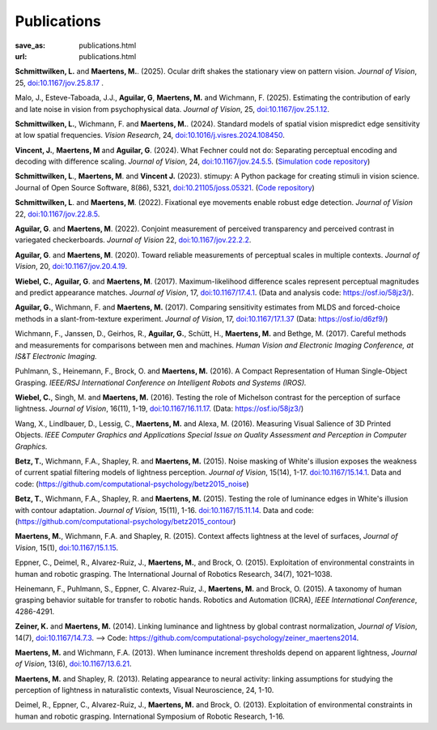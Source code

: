 Publications
************
:save_as: publications.html
:url: publications.html


**Schmittwilken, L.** and **Maertens, M.**. (2025). Ocular drift shakes the stationary view on pattern vision. *Journal of Vision*, 25,  `doi:10.1167/jov.25.8.17 <https://doi.org/10.1167/jov.25.8.17>`_ .

Malo, J., Esteve-Taboada, J.J., **Aguilar, G**, **Maertens, M.** and Wichmann, F. (2025). Estimating the contribution of early and late noise in vision from psychophysical data. *Journal of Vision*, 25, `doi:10.1167/jov.25.1.12 <https://doi.org/10.1167/jov.25.1.12>`_. 

**Schmittwilken, L.**, Wichmann, F. and **Maertens, M.**. (2024). Standard models of spatial vision mispredict edge sensitivity at low spatial frequencies. *Vision Research*, 24, `doi:10.1016/j.visres.2024.108450 <https://doi.org/10.1016/j.visres.2024.108450>`_. 

**Vincent, J.**, **Maertens, M** and **Aguilar, G**. (2024). What Fechner could not do: Separating perceptual encoding and decoding with difference scaling. *Journal of Vision*, 24, `doi:10.1167/jov.24.5.5 <https://doi.org/10.1167/jov.24.5.5>`_. (`Simulation code repository <https://github.com/computational-psychology/encoding_functions_and_white_stimulus>`_)

**Schmittwilken, L**., **Maertens, M**. and **Vincent J.** (2023). stimupy: A Python package for creating stimuli in vision science. Journal of Open Source Software, 8(86), 5321, `doi:10.21105/joss.05321 <https://doi.org/10.21105/joss.05321>`_. (`Code repository  <https://github.com/computational-psychology/stimupy>`_)


**Schmittwilken, L**. and **Maertens, M**. (2022).
Fixational eye movements enable robust edge detection. *Journal of Vision* 22, `doi:10.1167/jov.22.8.5 <https://doi.org/10.1167/jov.22.8.5>`_.


**Aguilar, G**. and **Maertens, M**. (2022). Conjoint measurement of perceived transparency and perceived contrast in variegated checkerboards. *Journal of Vision* 22, `doi:10.1167/jov.22.2.2 <https://doi.org/10.1167/jov.22.2.2>`_.


**Aguilar, G**. and **Maertens, M**. (2020). Toward reliable measurements of perceptual scales in multiple contexts. *Journal of Vision*, 20, `doi:10.1167/jov.20.4.19 <https://doi.org/10.1167/jov.20.4.19>`_.


**Wiebel, C.**, **Aguilar, G**. and **Maertens, M**. (2017). Maximum-likelihood difference scales represent perceptual magnitudes and predict appearance matches. *Journal of Vision*, 17, `doi:10.1167/17.4.1 <https://dx.doi.org/10.1167/17.4.1>`_. (Data and analysis code: `<https://osf.io/58jz3/>`_).


**Aguilar, G.**, Wichmann, F. and **Maertens, M.** (2017). Comparing sensitivity estimates
from MLDS and forced-choice methods in a slant-from-texture experiment. 
*Journal of Vision*, 17, `doi:10.1167/17.1.37 <https://dx.doi.org/10.1167/17.1.37>`_ (Data: `<https://osf.io/d6zf9/>`_)


Wichmann, F., Janssen, D., Geirhos, R., **Aguilar, G.**, Schütt, H., **Maertens, M.** and Bethge, M. (2017). 
Careful methods and measurements for comparisons between men and machines. 
*Human Vision and Electronic Imaging Conference, at IS&T Electronic Imaging.*


Puhlmann, S., Heinemann, F., Brock, O. and **Maertens, M.** (2016). 
A Compact Representation of Human Single-Object Grasping. 
*IEEE/RSJ International Conference on Intelligent Robots and Systems (IROS).*


**Wiebel, C.**, Singh, M. and **Maertens, M.** (2016). 
Testing the role of Michelson contrast for the perception of surface lightness. 
*Journal of Vision*, 16(11), 1-19, `doi:10.1167/16.11.17 <https://dx.doi.org/10.1167/16.11.17>`_. (Data: `<https://osf.io/58jz3/>`_)


Wang, X., Lindlbauer, D., Lessig, C., **Maertens, M.** and Alexa, M. (2016). 
Measuring Visual Salience of 3D Printed Objects. 
*IEEE Computer Graphics and Applications Special Issue on Quality Assessment and Perception in Computer Graphics.*


**Betz, T.**, Wichmann, F.A., Shapley, R. and **Maertens, M.** (2015). 
Noise masking of White's illusion exposes  the weakness of current spatial filtering models of lightness perception. 
*Journal of Vision*, 15(14), 1-17. `doi:10.1167/15.14.1 <https://dx.doi.org/10.1167/15.14.1>`_. Data and code: (`<https://github.com/computational-psychology/betz2015_noise>`_)


**Betz, T.**, Wichmann, F.A., Shapley, R. and **Maertens, M.** (2015). 
Testing the role of luminance edges in White's illusion with contour adaptation. 
*Journal of Vision*, 15(11), 1-16. `doi:10.1167/15.11.14 <https://doi.org/10.1167/15.11.14>`_.  Data and code: (`<https://github.com/computational-psychology/betz2015_contour>`_)


**Maertens, M.**, Wichmann, F.A. and Shapley, R. (2015). 
Context affects lightness at the level of surfaces, 
*Journal of Vision*, 15(1), `doi:10.1167/15.1.15 <https://dx.doi.org/10.1167/15.1.15>`_.


Eppner, C., Deimel, R., Alvarez-Ruiz, J., **Maertens, M.**, and Brock, O. (2015). Exploitation of environmental constraints in human and robotic grasping. The International Journal of Robotics Research, 34(7), 1021–1038.


Heinemann, F., Puhlmann, S., Eppner, C. Alvarez-Ruiz, J., **Maertens, M.** and Brock, O. (2015). 
A taxonomy of human grasping behavior suitable for transfer to robotic hands. Robotics and Automation (ICRA), 
*IEEE International Conference*, 4286-4291.


**Zeiner, K.** and **Maertens, M.** (2014). 
Linking luminance and lightness by global contrast normalization, 
*Journal of Vision*, 14(7), `doi:10.1167/14.7.3 <https://dx.doi.org/10.1167/14.7.3>`_. --> Code: `<https://github.com/computational-psychology/zeiner_maertens2014>`_.


**Maertens, M.** and Wichmann, F.A. (2013). 
When luminance increment thresholds depend on apparent lightness, 
*Journal of Vision*, 13(6), `doi:10.1167/13.6.21 <https://dx.doi.org/10.1167/13.6.21>`_.


**Maertens, M.** and Shapley, R. (2013). 
Relating appearance to neural activity: linking assumptions for studying the perception of lightness in naturalistic contexts, 
Visual Neuroscience, 24, 1-10.


Deimel, R., Eppner, C., Alvarez-Ruiz, J., **Maertens, M.** and Brock, O. (2013). 
Exploitation of environmental constraints in human and robotic grasping. International Symposium of Robotic Research, 1-16.






